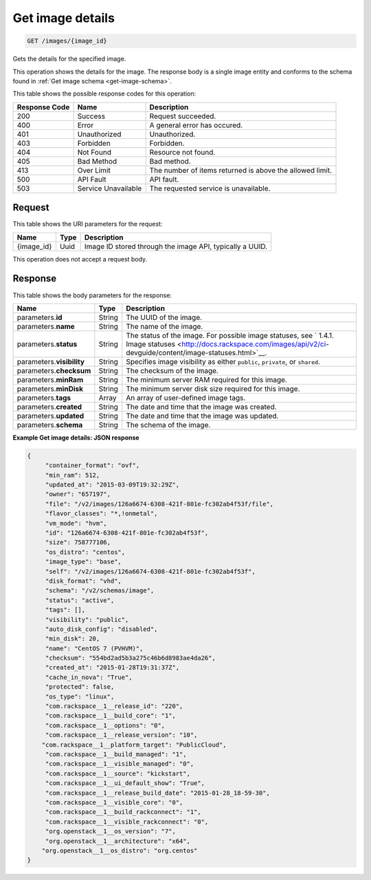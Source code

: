 
.. THIS OUTPUT IS GENERATED FROM THE WADL. DO NOT EDIT.

.. _get-get-image-details-images-image-id:

Get image details
^^^^^^^^^^^^^^^^^^^^^^^^^^^^^^^^^^^^^^^^^^^^^^^^^^^^^^^^^^^^^^^^^^^^^^^^^^^^^^^^

.. code::

    GET /images/{image_id}

Gets the details for the specified image. 

This operation shows the details for the image. The response body is a single image 
entity and conforms to the schema found in :ref:`Get image schema <get-image-schema>`.



This table shows the possible response codes for this operation:


+--------------------------+-------------------------+-------------------------+
|Response Code             |Name                     |Description              |
+==========================+=========================+=========================+
|200                       |Success                  |Request succeeded.       |
+--------------------------+-------------------------+-------------------------+
|400                       |Error                    |A general error has      |
|                          |                         |occured.                 |
+--------------------------+-------------------------+-------------------------+
|401                       |Unauthorized             |Unauthorized.            |
+--------------------------+-------------------------+-------------------------+
|403                       |Forbidden                |Forbidden.               |
+--------------------------+-------------------------+-------------------------+
|404                       |Not Found                |Resource not found.      |
+--------------------------+-------------------------+-------------------------+
|405                       |Bad Method               |Bad method.              |
+--------------------------+-------------------------+-------------------------+
|413                       |Over Limit               |The number of items      |
|                          |                         |returned is above the    |
|                          |                         |allowed limit.           |
+--------------------------+-------------------------+-------------------------+
|500                       |API Fault                |API fault.               |
+--------------------------+-------------------------+-------------------------+
|503                       |Service Unavailable      |The requested service is |
|                          |                         |unavailable.             |
+--------------------------+-------------------------+-------------------------+


Request
""""""""""""""""

This table shows the URI parameters for the request:

+--------------------------+-------------------------+-------------------------+
|Name                      |Type                     |Description              |
+==========================+=========================+=========================+
|{image_id}                |Uuid                     |Image ID stored through  |
|                          |                         |the image API, typically |
|                          |                         |a UUID.                  |
+--------------------------+-------------------------+-------------------------+

This operation does not accept a request body.

Response
""""""""""""""""

This table shows the body parameters for the response:

+-------------------+------------+---------------------------------------------+
|Name               |Type        |Description                                  |
+===================+============+=============================================+
|parameters.\ **id**|String      |The UUID of the image.                       |
+-------------------+------------+---------------------------------------------+
|parameters.\       |String      |The name of the image.                       |
|**name**           |            |                                             |
+-------------------+------------+---------------------------------------------+
|parameters.\       |String      |The status of the image. For possible image  |
|**status**         |            |statuses, see ` 1.4.1. Image statuses        |
|                   |            |<http://docs.rackspace.com/images/api/v2/ci- |
|                   |            |devguide/content/image-statuses.html>`__.    |
+-------------------+------------+---------------------------------------------+
|parameters.\       |String      |Specifies image visibility as either         |
|**visibility**     |            |``public``, ``private``, or ``shared``.      |
+-------------------+------------+---------------------------------------------+
|parameters.\       |String      |The checksum of the image.                   |
|**checksum**       |            |                                             |
+-------------------+------------+---------------------------------------------+
|parameters.\       |String      |The minimum server RAM required for this     |
|**minRam**         |            |image.                                       |
+-------------------+------------+---------------------------------------------+
|parameters.\       |String      |The minimum server disk size required for    |
|**minDisk**        |            |this image.                                  |
+-------------------+------------+---------------------------------------------+
|parameters.\       |Array       |An array of user-defined image tags.         |
|**tags**           |            |                                             |
+-------------------+------------+---------------------------------------------+
|parameters.\       |String      |The date and time that the image was created.|
|**created**        |            |                                             |
+-------------------+------------+---------------------------------------------+
|parameters.\       |String      |The date and time that the image was updated.|
|**updated**        |            |                                             |
+-------------------+------------+---------------------------------------------+
|parameters.\       |String      |The schema of the image.                     |
|**schema**         |            |                                             |
+-------------------+------------+---------------------------------------------+

**Example Get image details: JSON response**


.. code::

   {
   	"container_format": "ovf",
   	"min_ram": 512,
   	"updated_at": "2015-03-09T19:32:29Z",
   	"owner": "657197",
   	"file": "/v2/images/126a6674-6308-421f-801e-fc302ab4f53f/file",
   	"flavor_classes": "*,!onmetal",
   	"vm_mode": "hvm",
   	"id": "126a6674-6308-421f-801e-fc302ab4f53f",
   	"size": 758777106,
   	"os_distro": "centos",
   	"image_type": "base",
   	"self": "/v2/images/126a6674-6308-421f-801e-fc302ab4f53f",
   	"disk_format": "vhd",	
   	"schema": "/v2/schemas/image",
   	"status": "active",	
   	"tags": [],	
   	"visibility": "public",
   	"auto_disk_config": "disabled",
   	"min_disk": 20,
   	"name": "CentOS 7 (PVHVM)",
   	"checksum": "554bd2ad5b3a275c46b6d8983ae4da26",
   	"created_at": "2015-01-28T19:31:37Z",
   	"cache_in_nova": "True",
   	"protected": false,	
   	"os_type": "linux",
   	"com.rackspace__1__release_id": "220",
   	"com.rackspace__1__build_core": "1",
   	"com.rackspace__1__options": "0",
   	"com.rackspace__1__release_version": "10",
       "com.rackspace__1__platform_target": "PublicCloud",
   	"com.rackspace__1__build_managed": "1",
   	"com.rackspace__1__visible_managed": "0",
   	"com.rackspace__1__source": "kickstart",
   	"com.rackspace__1__ui_default_show": "True",
   	"com.rackspace__1__release_build_date": "2015-01-28_18-59-30",
   	"com.rackspace__1__visible_core": "0",
   	"com.rackspace__1__build_rackconnect": "1",
   	"com.rackspace__1__visible_rackconnect": "0",
   	"org.openstack__1__os_version": "7",
   	"org.openstack__1__architecture": "x64",
       "org.openstack__1__os_distro": "org.centos"
   }
   




